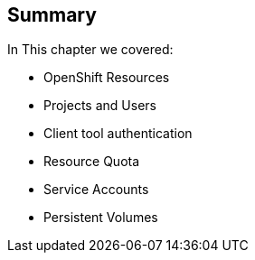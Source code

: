 == Summary
:noaudio:

In This chapter we covered:

* OpenShift Resources
* Projects and Users
* Client tool authentication
* Resource Quota
* Service Accounts
* Persistent Volumes

ifdef::showscript[]

=== Transcript


endif::showscript[]
